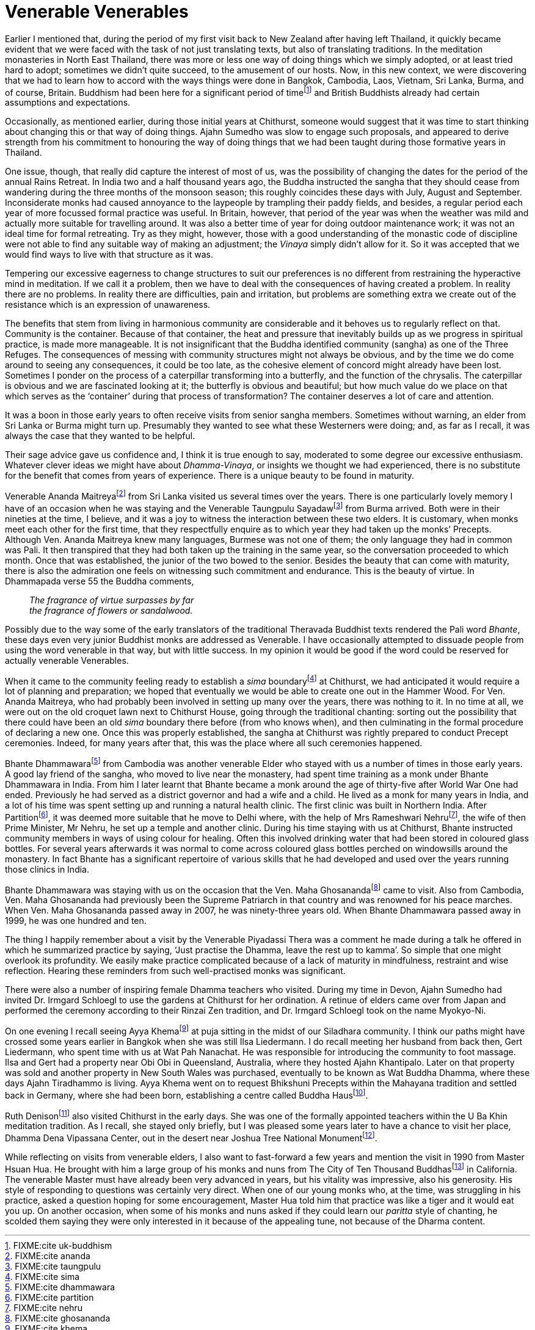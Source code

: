 = Venerable Venerables

Earlier I mentioned that, during the period of my first visit back to
New Zealand after having left Thailand, it quickly became evident that
we were faced with the task of not just translating texts, but also of
translating traditions. In the meditation monasteries in North East
Thailand, there was more or less one way of doing things which we simply
adopted, or at least tried hard to adopt; sometimes we didn’t quite
succeed, to the amusement of our hosts. Now, in this new context, we
were discovering that we had to learn how to accord with the ways things
were done in Bangkok, Cambodia, Laos, Vietnam, Sri Lanka, Burma, and of
course, Britain. Buddhism had been here for a significant period of
timefootnote:[FIXME:cite uk-buddhism] and British Buddhists already had
certain assumptions and expectations.

Occasionally, as mentioned earlier, during those initial years at
Chithurst, someone would suggest that it was time to start thinking
about changing this or that way of doing things. Ajahn Sumedho was slow
to engage such proposals, and appeared to derive strength from his
commitment to honouring the way of doing things that we had been taught
during those formative years in Thailand.

One issue, though, that really did capture the interest of most of us,
was the possibility of changing the dates for the period of the annual
Rains Retreat. In India two and a half thousand years ago, the Buddha
instructed the sangha that they should cease from wandering during the
three months of the monsoon season; this roughly coincides these days
with July, August and September. Inconsiderate monks had caused
annoyance to the laypeople by trampling their paddy fields, and besides,
a regular period each year of more focussed formal practice was useful.
In Britain, however, that period of the year was when the weather was
mild and actually more suitable for travelling around. It was also a
better time of year for doing outdoor maintenance work; it was not an
ideal time for formal retreating. Try as they might, however, those with
a good understanding of the monastic code of discipline were not able to
find any suitable way of making an adjustment; the _Vinaya_ simply
didn’t allow for it. So it was accepted that we would find ways to live
with that structure as it was.

Tempering our excessive eagerness to change structures to suit our
preferences is no different from restraining the hyperactive mind in
meditation. If we call it a problem, then we have to deal with the
consequences of having created a problem. In reality there are no
problems. In reality there are difficulties, pain and irritation, but
problems are something extra we create out of the resistance which is an
expression of unawareness.

The benefits that stem from living in harmonious community are
considerable and it behoves us to regularly reflect on that. Community
is the container. Because of that container, the heat and pressure that
inevitably builds up as we progress in spiritual practice, is made more
manageable. It is not insignificant that the Buddha identified community
(sangha) as one of the Three Refuges. The consequences of messing with
community structures might not always be obvious, and by the time we do
come around to seeing any consequences, it could be too late, as the
cohesive element of concord might already have been lost. Sometimes I
ponder on the process of a caterpillar transforming into a butterfly,
and the function of the chrysalis. The caterpillar is obvious and we are
fascinated looking at it; the butterfly is obvious and beautiful; but
how much value do we place on that which serves as the ‘container’
during that process of transformation? The container deserves a lot of
care and attention.

It was a boon in those early years to often receive visits from senior
sangha members. Sometimes without warning, an elder from Sri Lanka or
Burma might turn up. Presumably they wanted to see what these Westerners
were doing; and, as far as I recall, it was always the case that they
wanted to be helpful.

Their sage advice gave us confidence and, I think it is true enough to
say, moderated to some degree our excessive enthusiasm. Whatever clever
ideas we might have about _Dhamma-Vinaya_, or insights we thought we had
experienced, there is no substitute for the benefit that comes from
years of experience. There is a unique beauty to be found in maturity.

Venerable Ananda Maitreyafootnote:[FIXME:cite ananda] from Sri Lanka
visited us several times over the years. There is one particularly
lovely memory I have of an occasion when he was staying and the
Venerable Taungpulu Sayadawfootnote:[FIXME:cite taungpulu] from Burma
arrived. Both were in their nineties at the time, I believe, and it was
a joy to witness the interaction between these two elders. It is
customary, when monks meet each other for the first time, that they
respectfully enquire as to which year they had taken up the monks’
Precepts. Although Ven. Ananda Maitreya knew many languages, Burmese was
not one of them; the only language they had in common was Pali. It then
transpired that they had both taken up the training in the same year, so
the conversation proceeded to which month. Once that was established,
the junior of the two bowed to the senior. Besides the beauty that can
come with maturity, there is also the admiration one feels on witnessing
such commitment and endurance. This is the beauty of virtue. In
Dhammapada verse 55 the Buddha comments,

[quote, role=quote]
____
_The fragrance of virtue surpasses by far +
the fragrance of flowers or sandalwood._
____

Possibly due to the way some of the early translators of the traditional
Theravada Buddhist texts rendered the Pali word _Bhante_, these days
even very junior Buddhist monks are addressed as Venerable. I have
occasionally attempted to dissuade people from using the word venerable
in that way, but with little success. In my opinion it would be good if
the word could be reserved for actually venerable Venerables.

When it came to the community feeling ready to establish a _sima_
boundaryfootnote:[FIXME:cite sima] at Chithurst, we had anticipated it
would require a lot of planning and preparation; we hoped that
eventually we would be able to create one out in the Hammer Wood. For
Ven. Ananda Maitreya, who had probably been involved in setting up many
over the years, there was nothing to it. In no time at all, we were out
on the old croquet lawn next to Chithurst House, going through the
traditional chanting: sorting out the possibility that there could have
been an old _sima_ boundary there before (from who knows when), and then
culminating in the formal procedure of declaring a new one. Once this
was properly established, the sangha at Chithurst was rightly prepared
to conduct Precept ceremonies. Indeed, for many years after that, this
was the place where all such ceremonies happened.

Bhante Dhammawarafootnote:[FIXME:cite dhammawara] from Cambodia was
another venerable Elder who stayed with us a number of times in those
early years. A good lay friend of the sangha, who moved to live near the
monastery, had spent time training as a monk under Bhante Dhammawara in
India. From him I later learnt that Bhante became a monk around the age
of thirty-five after World War One had ended. Previously he had served
as a district governor and had a wife and a child. He lived as a monk
for many years in India, and a lot of his time was spent setting up and
running a natural health clinic. The first clinic was built in Northern
India. After Partitionfootnote:[FIXME:cite partition], it was deemed
more suitable that he move to Delhi where, with the help of Mrs
Rameshwari Nehrufootnote:[FIXME:cite nehru], the wife of then Prime
Minister, Mr Nehru, he set up a temple and another clinic. During his
time staying with us at Chithurst, Bhante instructed community members
in ways of using colour for healing. Often this involved drinking water
that had been stored in coloured glass bottles. For several years
afterwards it was normal to come across coloured glass bottles perched
on windowsills around the monastery. In fact Bhante has a significant
repertoire of various skills that he had developed and used over the
years running those clinics in India.

Bhante Dhammawara was staying with us on the occasion that the Ven. Maha
Ghosanandafootnote:[FIXME:cite ghosananda] came to visit. Also from
Cambodia, Ven. Maha Ghosananda had previously been the Supreme Patriarch
in that country and was renowned for his peace marches. When Ven. Maha
Ghosananda passed away in 2007, he was ninety-three years old. When
Bhante Dhammawara passed away in 1999, he was one hundred and ten.

The thing I happily remember about a visit by the Venerable Piyadassi
Thera was a comment he made during a talk he offered in which he
summarized practice by saying, ‘Just practise the Dhamma, leave the rest
up to kamma’. So simple that one might overlook its profundity. We
easily make practice complicated because of a lack of maturity in
mindfulness, restraint and wise reflection. Hearing these reminders from
such well-practised monks was significant.

There were also a number of inspiring female Dhamma teachers who
visited. During my time in Devon, Ajahn Sumedho had invited Dr. Irmgard
Schloegl to use the gardens at Chithurst for her ordination. A retinue
of elders came over from Japan and performed the ceremony according to
their Rinzai Zen tradition, and Dr. Irmgard Schloegl took on the name
Myokyo-Ni.

On one evening I recall seeing Ayya Khemafootnote:[FIXME:cite khema] at
puja sitting in the midst of our Siladhara community. I think our paths
might have crossed some years earlier in Bangkok when she was still Ilsa
Liedermann. I do recall meeting her husband from back then, Gert
Liedermann, who spent time with us at Wat Pah Nanachat. He was
responsible for introducing the community to foot massage. Ilsa and Gert
had a property near Obi Obi in Queensland, Australia, where they hosted
Ajahn Khantipalo. Later on that property was sold and another property
in New South Wales was purchased, eventually to be known as Wat Buddha
Dhamma, where these days Ajahn Tiradhammo is living. Ayya Khema went on
to request Bhikshuni Precepts within the Mahayana tradition and settled
back in Germany, where she had been born, establishing a centre called
Buddha Hausfootnote:[FIXME:cite buddha-haus].

Ruth Denisonfootnote:[FIXME:cite denison] also visited Chithurst in the
early days. She was one of the formally appointed teachers within the U
Ba Khin meditation tradition. As I recall, she stayed only briefly, but
I was pleased some years later to have a chance to visit her place,
Dhamma Dena Vipassana Center, out in the desert near Joshua Tree
National Monumentfootnote:[FIXME:cite joshua].

While reflecting on visits from venerable elders, I also want to
fast-forward a few years and mention the visit in 1990 from Master Hsuan
Hua. He brought with him a large group of his monks and nuns from The
City of Ten Thousand Buddhasfootnote:[FIXME:cite ten-thousand] in
California. The venerable Master must have already been very advanced in
years, but his vitality was impressive, also his generosity. His style
of responding to questions was certainly very direct. When one of our
young monks who, at the time, was struggling in his practice, asked a
question hoping for some encouragement, Master Hua told him that
practice was like a tiger and it would eat you up. On another occasion,
when some of his monks and nuns asked if they could learn our _paritta_
style of chanting, he scolded them saying they were only interested in
it because of the appealing tune, not because of the Dharma content.
